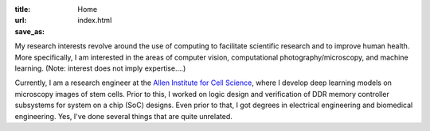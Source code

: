 :title: Home
:url:
:save_as: index.html

.. image:: {filename}/images/2018-10-01_headshot.jpg
   :alt: Chek's headshot
   :width: 200 px

My research interests revolve around the use of computing to facilitate scientific research and to improve human health. More specifically, I am interested in the areas of computer vision, computational photography/microscopy, and machine learning. (Note: interest does not imply expertise....)

Currently, I am a research engineer at the `Allen Institute for Cell Science <https://alleninstitute.org/what-we-do/cell-science/>`_, where I develop deep learning models on microscopy images of stem cells. Prior to this, I worked on logic design and verification of DDR memory controller subsystems for system on a chip (SoC) designs. Even prior to that, I got degrees in electrical engineering and biomedical engineering. Yes, I've done several things that are quite unrelated.
